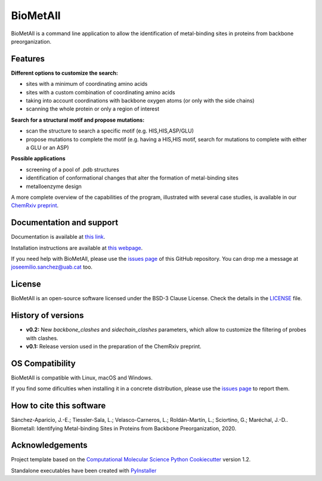 .. BioMetAll: Identifying metal-binding sites in proteins from backbone preorganization

   https://github.com/insilichem/biometall

   Copyright 2020 José-Emilio Sánchez-Aparicio, Laura Tiessler-Sala,
   Lorea Velasco-Carneros, Lorena Roldán-Martín, Giuseppe Sciortino,
   Jean-Didier Maréchal


BioMetAll
=========

.. image:: https://readthedocs.org/projects/biometall/badge/?version=latest
   :target: https://biometall.readthedocs.io/en/latest/

.. image:: https://img.shields.io/pypi/v/biometall
   :target: https://pypi.org/project/biometall/

.. image:: https://img.shields.io/pypi/pyversions/biometall
   :target: https://www.python.org/downloads/release/python-377/

.. image:: https://img.shields.io/pypi/l/biometall
   :target: https://opensource.org/licenses/BSD-3-Clause

.. image:: https://img.shields.io/badge/doi-10.26434%2Fchemrxiv.12668651.v1-blue
   :target: https://doi.org/10.26434/chemrxiv.12668651.v1

BioMetAll is a command line application to allow the identification of metal-binding
sites in proteins from backbone preorganization.

.. image:: docs/images/logo_biometall.png
    :alt: BioMetAll logo

Features
--------

**Different options to customize the search:**

- sites with a minimum of coordinating amino acids
- sites with a custom combination of coordinating amino acids
- taking into account coordinations with backbone oxygen atoms (or only with the side chains)
- scanning the whole protein or only a region of interest

**Search for a structural motif and propose mutations:**

- scan the structure to search a specific motif (e.g. HIS,HIS,ASP/GLU)
- propose mutations to complete the motif (e.g. having a HIS,HIS motif, search for mutations to complete with either a GLU or an ASP)

**Possible applications**

- screening of a pool of .pdb structures
- identification of conformational changes that alter the formation of metal-binding sites
- metalloenzyme design

A more complete overview of the capabilities of the program, illustrated with several case studies, is
available in our `ChemRxiv preprint <https://doi.org/10.26434/chemrxiv.12668651.v1>`_.

Documentation and support
-------------------------

Documentation is available at `this link <https://biometall.readthedocs.io/en/latest/>`_.

Installation instructions are available at `this webpage <https://biometall.readthedocs.io/en/latest/installation.html>`_.

If you need help with BioMetAll, please use the `issues page <https://github.com/insilichem/biometall/issues>`_ of this GitHub repository. You can drop me a message at `joseemilio.sanchez@uab.cat <mailto:joseemilio.sanchez@uab.cat>`_ too.

License
-------

BioMetAll is an open-source software licensed under the BSD-3 Clause License. Check the details in the `LICENSE <https://github.com/insilichem/biometall/blob/master/LICENSE>`_ file.

History of versions
-------------------

- **v0.2:** New *backbone_clashes* and *sidechain_clashes* parameters, which allow to customize the filtering of probes with clashes.

- **v0.1:** Release version used in the preparation of the ChemRxiv preprint.

OS Compatibility
----------------

BioMetAll is compatible with Linux, macOS and Windows.

If you find some dificulties when installing it in a concrete distribution, please use the `issues page <https://github.com/insilichem/biometall/issues>`_ to report them.

How to cite this software
-------------------------

Sánchez-Aparicio, J.-E.; Tiessler-Sala, L.; Velasco-Carneros, L.; Roldán-Martín, L.; Sciortino, G.; Maréchal, J.-D.. Biometall: Identifying Metal-binding Sites in Proteins from Backbone Preorganization, 2020.

Acknowledgements
----------------

Project template based on the
`Computational Molecular Science Python Cookiecutter <https://github.com/molssi/cookiecutter-cms>`_ version 1.2.

Standalone executables have been created with `PyInstaller <https://www.pyinstaller.org/>`_














